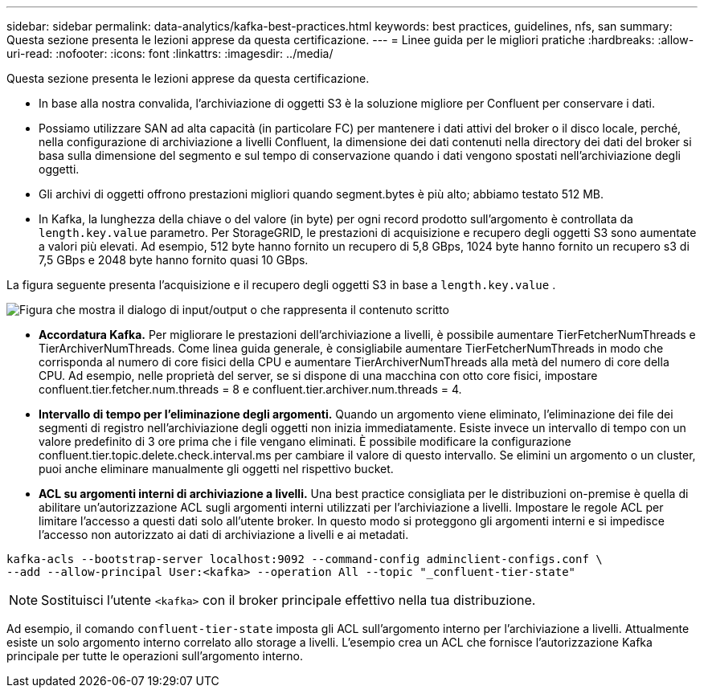 ---
sidebar: sidebar 
permalink: data-analytics/kafka-best-practices.html 
keywords: best practices, guidelines, nfs, san 
summary: Questa sezione presenta le lezioni apprese da questa certificazione. 
---
= Linee guida per le migliori pratiche
:hardbreaks:
:allow-uri-read: 
:nofooter: 
:icons: font
:linkattrs: 
:imagesdir: ../media/


[role="lead"]
Questa sezione presenta le lezioni apprese da questa certificazione.

* In base alla nostra convalida, l'archiviazione di oggetti S3 è la soluzione migliore per Confluent per conservare i dati.
* Possiamo utilizzare SAN ad alta capacità (in particolare FC) per mantenere i dati attivi del broker o il disco locale, perché, nella configurazione di archiviazione a livelli Confluent, la dimensione dei dati contenuti nella directory dei dati del broker si basa sulla dimensione del segmento e sul tempo di conservazione quando i dati vengono spostati nell'archiviazione degli oggetti.
* Gli archivi di oggetti offrono prestazioni migliori quando segment.bytes è più alto; abbiamo testato 512 MB.
* In Kafka, la lunghezza della chiave o del valore (in byte) per ogni record prodotto sull'argomento è controllata da `length.key.value` parametro.  Per StorageGRID, le prestazioni di acquisizione e recupero degli oggetti S3 sono aumentate a valori più elevati.  Ad esempio, 512 byte hanno fornito un recupero di 5,8 GBps, 1024 byte hanno fornito un recupero s3 di 7,5 GBps e 2048 byte hanno fornito quasi 10 GBps.


La figura seguente presenta l'acquisizione e il recupero degli oggetti S3 in base a `length.key.value` .

image:confluent-kafka-011.png["Figura che mostra il dialogo di input/output o che rappresenta il contenuto scritto"]

* *Accordatura Kafka.*  Per migliorare le prestazioni dell'archiviazione a livelli, è possibile aumentare TierFetcherNumThreads e TierArchiverNumThreads.  Come linea guida generale, è consigliabile aumentare TierFetcherNumThreads in modo che corrisponda al numero di core fisici della CPU e aumentare TierArchiverNumThreads alla metà del numero di core della CPU.  Ad esempio, nelle proprietà del server, se si dispone di una macchina con otto core fisici, impostare confluent.tier.fetcher.num.threads = 8 e confluent.tier.archiver.num.threads = 4.
* *Intervallo di tempo per l'eliminazione degli argomenti.*  Quando un argomento viene eliminato, l'eliminazione dei file dei segmenti di registro nell'archiviazione degli oggetti non inizia immediatamente.  Esiste invece un intervallo di tempo con un valore predefinito di 3 ore prima che i file vengano eliminati.  È possibile modificare la configurazione confluent.tier.topic.delete.check.interval.ms per cambiare il valore di questo intervallo.  Se elimini un argomento o un cluster, puoi anche eliminare manualmente gli oggetti nel rispettivo bucket.
* *ACL su argomenti interni di archiviazione a livelli.*  Una best practice consigliata per le distribuzioni on-premise è quella di abilitare un'autorizzazione ACL sugli argomenti interni utilizzati per l'archiviazione a livelli.  Impostare le regole ACL per limitare l'accesso a questi dati solo all'utente broker.  In questo modo si proteggono gli argomenti interni e si impedisce l'accesso non autorizzato ai dati di archiviazione a livelli e ai metadati.


[listing]
----
kafka-acls --bootstrap-server localhost:9092 --command-config adminclient-configs.conf \
--add --allow-principal User:<kafka> --operation All --topic "_confluent-tier-state"
----

NOTE: Sostituisci l'utente `<kafka>` con il broker principale effettivo nella tua distribuzione.

Ad esempio, il comando `confluent-tier-state` imposta gli ACL sull'argomento interno per l'archiviazione a livelli.  Attualmente esiste un solo argomento interno correlato allo storage a livelli.  L'esempio crea un ACL che fornisce l'autorizzazione Kafka principale per tutte le operazioni sull'argomento interno.
